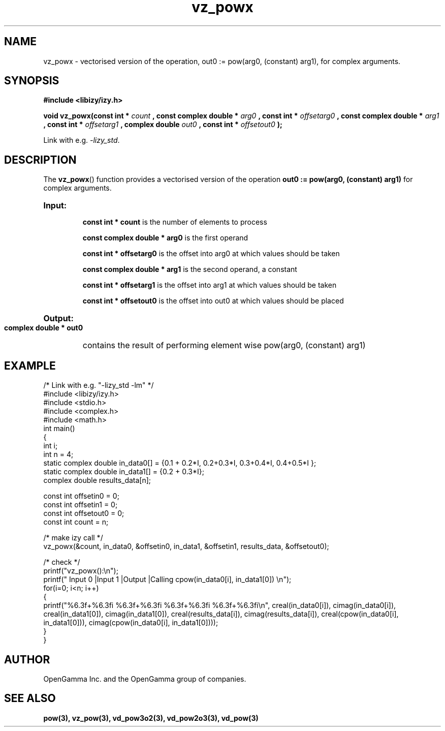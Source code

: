.\" %%%LICENSE_START(APACHE_V2)
.\"
.\" Copyright (C) 2013 - present by OpenGamma Inc. and the OpenGamma group of companies
.\"
.\" Please see distribution for license.
.\"
.\" %%%LICENSE_END

.TH vz_powx 3  "15 Jul 2014" "version 0.1"
.SH NAME
vz_powx - vectorised version of the operation, out0 := pow(arg0, (constant) arg1), for complex arguments.
.SH SYNOPSIS
.B #include <libizy/izy.h>
.sp
.BI "void vz_powx(const int * "count
.BI ", const complex double * "arg0
.BI ", const int * "offsetarg0
.BI ", const complex double * "arg1
.BI ", const int * "offsetarg1
.BI ", complex double "out0
.BI ", const int * "offsetout0
.B ");"


Link with e.g. \fI\-lizy_std\fP.
.SH DESCRIPTION
The 
.BR vz_powx ()
function provides a vectorised version of the operation 
.B out0 := pow(arg0, (constant) arg1)
for complex arguments.

.HP
.B Input:

.B "const int * count"
is the number of elements to process

.B "const complex double * arg0"
is the first operand

.B "const int * offsetarg0"
is the offset into arg0 at which values should be taken

.B "const complex double * arg1"
is the second operand, a constant

.B "const int * offsetarg1"
is the offset into arg1 at which values should be taken

.B "const int * offsetout0"
is the offset into out0 at which values should be placed

.HP
.BR Output:

.B "complex double * out0"
contains the result of performing element wise pow(arg0, (constant) arg1)

.PP
.SH EXAMPLE
.nf
/* Link with e.g. "\-lizy_std \-lm" */
#include <libizy/izy.h>
#include <stdio.h>
#include <complex.h>
#include <math.h>
int main()
{
  int i;
  int n = 4;
  static complex double in_data0[] = {0.1 + 0.2*I, 0.2+0.3*I, 0.3+0.4*I, 0.4+0.5*I };
  static complex double in_data1[] = {0.2 + 0.3*I};
  complex double results_data[n];

  const int offsetin0 = 0;
  const int offsetin1 = 0;  
  const int offsetout0 = 0;
  const int count = n;

  /* make izy call */
  vz_powx(&count, in_data0, &offsetin0, in_data1, &offsetin1, results_data, &offsetout0);

  /* check */
  printf("vz_powx():\\n");
  printf(" Input 0          |Input 1           |Output            |Calling cpow(in_data0[i], in_data1[0]) \\n");
  for(i=0; i<n; i++)
    {
      printf("%6.3f+%6.3fi   %6.3f+%6.3fi     %6.3f+%6.3fi     %6.3f+%6.3fi\\n", creal(in_data0[i]), cimag(in_data0[i]), creal(in_data1[0]), cimag(in_data1[0]), creal(results_data[i]), cimag(results_data[i]), creal(cpow(in_data0[i], in_data1[0])), cimag(cpow(in_data0[i], in_data1[0])));
    }    
}
.fi
.SH AUTHOR
OpenGamma Inc. and the OpenGamma group of companies.
.SH "SEE ALSO"
.B pow(3), vz_pow(3), vd_pow3o2(3), vd_pow2o3(3), vd_pow(3)
